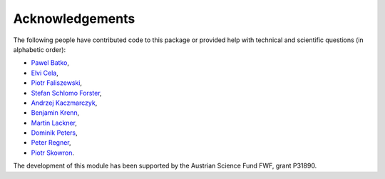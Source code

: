 Acknowledgements
================

The following people have contributed code to this package or provided help with technical and
scientific questions (in alphabetic order):

- `Pawel Batko <https://github.com/pbatko>`_,
- `Elvi Cela <https://github.com/elvic96>`_,
- `Piotr Faliszewski <http://home.agh.edu.pl/~faliszew/>`_,
- `Stefan Schlomo Forster <https://github.com/stefanschlomoforster>`_,
- `Andrzej Kaczmarczyk <http://www.user.tu-berlin.de/droores/>`_,
- `Benjamin Krenn <https://github.com/benjaminkrenn>`_,
- `Martin Lackner <http://martin.lackner.xyz/>`_,
- `Dominik Peters <http://dominik-peters.de/>`_,
- `Peter Regner <https://github.com/lumbric>`_,
- `Piotr Skowron <https://www.mimuw.edu.pl/~ps219737/>`_.

The development of this module has been supported by the Austrian Science Fund FWF, grant P31890.
